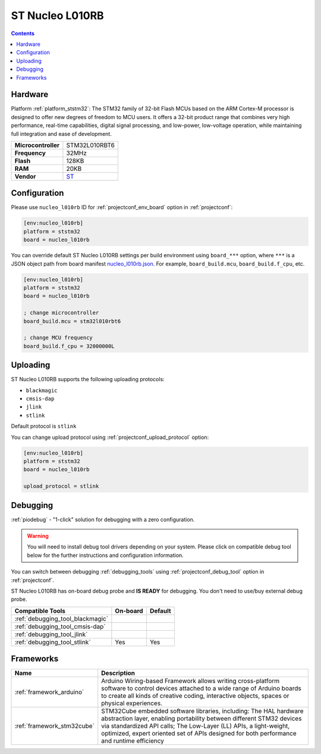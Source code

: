 ..  Copyright (c) 2014-present PlatformIO <contact@platformio.org>
    Licensed under the Apache License, Version 2.0 (the "License");
    you may not use this file except in compliance with the License.
    You may obtain a copy of the License at
       http://www.apache.org/licenses/LICENSE-2.0
    Unless required by applicable law or agreed to in writing, software
    distributed under the License is distributed on an "AS IS" BASIS,
    WITHOUT WARRANTIES OR CONDITIONS OF ANY KIND, either express or implied.
    See the License for the specific language governing permissions and
    limitations under the License.

.. _board_ststm32_nucleo_l010rb:

ST Nucleo L010RB
================

.. contents::

Hardware
--------

Platform :ref:`platform_ststm32`: The STM32 family of 32-bit Flash MCUs based on the ARM Cortex-M processor is designed to offer new degrees of freedom to MCU users. It offers a 32-bit product range that combines very high performance, real-time capabilities, digital signal processing, and low-power, low-voltage operation, while maintaining full integration and ease of development.

.. list-table::

  * - **Microcontroller**
    - STM32L010RBT6
  * - **Frequency**
    - 32MHz
  * - **Flash**
    - 128KB
  * - **RAM**
    - 20KB
  * - **Vendor**
    - `ST <https://www.st.com/en/evaluation-tools/nucleo-l010rb.html?utm_source=platformio.org&utm_medium=docs>`__


Configuration
-------------

Please use ``nucleo_l010rb`` ID for :ref:`projectconf_env_board` option in :ref:`projectconf`:

.. code-block:: ini

  [env:nucleo_l010rb]
  platform = ststm32
  board = nucleo_l010rb

You can override default ST Nucleo L010RB settings per build environment using
``board_***`` option, where ``***`` is a JSON object path from
board manifest `nucleo_l010rb.json <https://github.com/platformio/platform-ststm32/blob/master/boards/nucleo_l010rb.json>`_. For example,
``board_build.mcu``, ``board_build.f_cpu``, etc.

.. code-block:: ini

  [env:nucleo_l010rb]
  platform = ststm32
  board = nucleo_l010rb

  ; change microcontroller
  board_build.mcu = stm32l010rbt6

  ; change MCU frequency
  board_build.f_cpu = 32000000L


Uploading
---------
ST Nucleo L010RB supports the following uploading protocols:

* ``blackmagic``
* ``cmsis-dap``
* ``jlink``
* ``stlink``

Default protocol is ``stlink``

You can change upload protocol using :ref:`projectconf_upload_protocol` option:

.. code-block:: ini

  [env:nucleo_l010rb]
  platform = ststm32
  board = nucleo_l010rb

  upload_protocol = stlink

Debugging
---------

:ref:`piodebug` - "1-click" solution for debugging with a zero configuration.

.. warning::
    You will need to install debug tool drivers depending on your system.
    Please click on compatible debug tool below for the further
    instructions and configuration information.

You can switch between debugging :ref:`debugging_tools` using
:ref:`projectconf_debug_tool` option in :ref:`projectconf`.

ST Nucleo L010RB has on-board debug probe and **IS READY** for debugging. You don't need to use/buy external debug probe.

.. list-table::
  :header-rows:  1

  * - Compatible Tools
    - On-board
    - Default
  * - :ref:`debugging_tool_blackmagic`
    - 
    - 
  * - :ref:`debugging_tool_cmsis-dap`
    - 
    - 
  * - :ref:`debugging_tool_jlink`
    - 
    - 
  * - :ref:`debugging_tool_stlink`
    - Yes
    - Yes

Frameworks
----------
.. list-table::
    :header-rows:  1

    * - Name
      - Description

    * - :ref:`framework_arduino`
      - Arduino Wiring-based Framework allows writing cross-platform software to control devices attached to a wide range of Arduino boards to create all kinds of creative coding, interactive objects, spaces or physical experiences.

    * - :ref:`framework_stm32cube`
      - STM32Cube embedded software libraries, including: The HAL hardware abstraction layer, enabling portability between different STM32 devices via standardized API calls; The Low-Layer (LL) APIs, a light-weight, optimized, expert oriented set of APIs designed for both performance and runtime efficiency